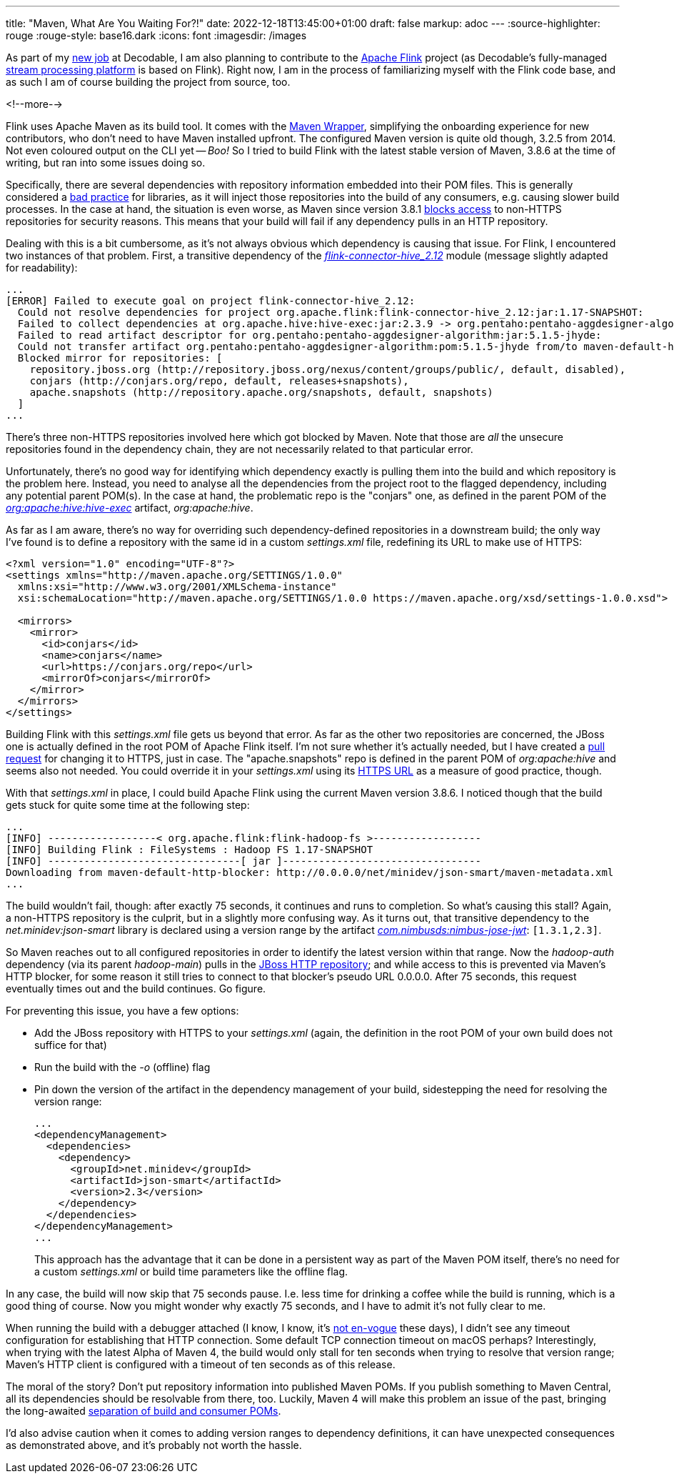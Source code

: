 ---
title: "Maven, What Are You Waiting For?!"
date: 2022-12-18T13:45:00+01:00
draft: false
markup: adoc
---
:source-highlighter: rouge
:rouge-style: base16.dark
:icons: font
:imagesdir: /images
ifdef::env-github[]
:imagesdir: ../../static/images
endif::[]

As part of my link:/blog/why-i-joined-decodable/[new job] at Decodable,
I am also planning to contribute to the https://flink.apache.org/[Apache Flink] project
(as Decodable's fully-managed https://www.decodable.co/product[stream processing platform] is based on Flink).
Right now, I am in the process of familiarizing myself with the Flink code base,
and as such I am of course building the project from source, too.

<!--more-->

Flink uses Apache Maven as its build tool.
It comes with the https://maven.apache.org/wrapper/[Maven Wrapper],
simplifying the onboarding experience for new contributors,
who don't need to have Maven installed upfront.
The configured Maven version is quite old though, 3.2.5 from 2014.
Not even coloured output on the CLI yet -- _Boo!_
So I tried to build Flink with the latest stable version of Maven, 3.8.6 at the time of writing,
but ran into some issues doing so.

Specifically, there are several dependencies with repository information embedded into their POM files.
This is generally considered a https://blog.sonatype.com/2009/02/why-putting-repositories-in-your-poms-is-a-bad-idea/[bad practice] for libraries,
as it will inject those repositories into the build of any consumers,
e.g. causing slower build processes.
In the case at hand, the situation is even worse,
as Maven since version 3.8.1 https://maven.apache.org/docs/3.8.1/release-notes.html[blocks access] to non-HTTPS repositories for security reasons.
This means that your build will fail if any dependency pulls in an HTTP repository.

Dealing with this is a bit cumbersome, as it's not always obvious which dependency is causing that issue.
For Flink, I encountered two instances of that problem.
First, a transitive dependency of the https://github.com/apache/flink/tree/master/flink-connectors/flink-connector-hive[_flink-connector-hive_2.12_] module
(message slightly adapted for readability):

[source,bash,linenums=true]
----
...
[ERROR] Failed to execute goal on project flink-connector-hive_2.12:
  Could not resolve dependencies for project org.apache.flink:flink-connector-hive_2.12:jar:1.17-SNAPSHOT:
  Failed to collect dependencies at org.apache.hive:hive-exec:jar:2.3.9 -> org.pentaho:pentaho-aggdesigner-algorithm:jar:5.1.5-jhyde:
  Failed to read artifact descriptor for org.pentaho:pentaho-aggdesigner-algorithm:jar:5.1.5-jhyde:
  Could not transfer artifact org.pentaho:pentaho-aggdesigner-algorithm:pom:5.1.5-jhyde from/to maven-default-http-blocker (http://0.0.0.0/):
  Blocked mirror for repositories: [
    repository.jboss.org (http://repository.jboss.org/nexus/content/groups/public/, default, disabled),
    conjars (http://conjars.org/repo, default, releases+snapshots),
    apache.snapshots (http://repository.apache.org/snapshots, default, snapshots)
  ]
...
----

There's three non-HTTPS repositories involved here which got blocked by Maven.
Note that those are _all_ the unsecure repositories found in the dependency chain, they are not necessarily related to that particular error.

Unfortunately, there's no good way for identifying which dependency exactly is pulling them into the build and which repository is the problem here.
Instead, you need to analyse all the dependencies from the project root to the flagged dependency, including any potential parent POM(s).
In the case at hand, the problematic repo is the "conjars" one, as defined in the parent POM of the https://repo1.maven.org/maven2/org/apache/hive/hive-exec/2.3.9/[_org:apache:hive:hive-exec_] artifact, _org:apache:hive_.

As far as I am aware, there's no way for overriding such dependency-defined repositories in a downstream build;
the only way I've found is to define a repository with the same id in a custom _settings.xml_ file, redefining its URL to make use of HTTPS:

[source,xml,linenums=true]
----
<?xml version="1.0" encoding="UTF-8"?>
<settings xmlns="http://maven.apache.org/SETTINGS/1.0.0"
  xmlns:xsi="http://www.w3.org/2001/XMLSchema-instance"
  xsi:schemaLocation="http://maven.apache.org/SETTINGS/1.0.0 https://maven.apache.org/xsd/settings-1.0.0.xsd">

  <mirrors>
    <mirror>
      <id>conjars</id>
      <name>conjars</name>
      <url>https://conjars.org/repo</url>
      <mirrorOf>conjars</mirrorOf>
    </mirror>
  </mirrors>
</settings>
----

Building Flink with this _settings.xml_ file gets us beyond that error.
As far as the other two repositories are concerned,
the JBoss one is actually defined in the root POM of Apache Flink itself.
I'm not sure whether it's actually needed, but I have created a https://github.com/apache/flink/pull/21524[pull request] for changing it to HTTPS, just in case.
The "apache.snapshots" repo is defined in the parent POM of _org:apache:hive_ and seems also not needed.
You could override it in your _settings.xml_ using its https://repository.apache.org/content/groups/snapshots/[HTTPS URL] as a measure of good practice, though.

With that _settings.xml_ in place, I could build Apache Flink using the current Maven version 3.8.6.
I noticed though that the build gets stuck for quite some time at the following step:

[source,bash,linenums=true]
----
...
[INFO] ------------------< org.apache.flink:flink-hadoop-fs >------------------
[INFO] Building Flink : FileSystems : Hadoop FS 1.17-SNAPSHOT
[INFO] --------------------------------[ jar ]---------------------------------
Downloading from maven-default-http-blocker: http://0.0.0.0/net/minidev/json-smart/maven-metadata.xml
...
----

The build wouldn't fail, though: after exactly 75 seconds, it continues and runs to completion.
So what's causing this stall?
Again, a non-HTTPS repository is the culprit, but in a slightly more confusing way.
As it turns out, that transitive dependency to the _net.minidev:json-smart_ library is declared using a version range by the artifact https://mvnrepository.com/artifact/com.nimbusds/nimbus-jose-jwt/4.41.1[_com.nimbusds:nimbus-jose-jwt_]: `[1.3.1,2.3]`.

So Maven reaches out to all configured repositories in order to identify the latest version within that range.
Now the _hadoop-auth_ dependency (via its parent _hadoop-main_) pulls in the http://repository.jboss.org/nexus/content/groups/public/[JBoss HTTP repository];
and while access to this is prevented via Maven's HTTP blocker, for some reason it still tries to connect to that blocker's pseudo URL 0.0.0.0.
After 75 seconds, this request eventually times out and the build continues.
Go figure.

For preventing this issue, you have a few options:

* Add the JBoss repository with HTTPS to your _settings.xml_ (again, the definition in the root POM of your own build does not suffice for that)
* Run the build with the _-o_ (offline) flag
* Pin down the version of the artifact in the dependency management of your build, sidestepping the need for resolving the version range:
+
[source,xml,linenums=true]
----
...
<dependencyManagement>
  <dependencies>
    <dependency>
      <groupId>net.minidev</groupId>
      <artifactId>json-smart</artifactId>
      <version>2.3</version>
    </dependency>
  </dependencies>
</dependencyManagement>
...
----
+
This approach has the advantage that it can be done in a persistent way as part of the Maven POM itself, there's no need for a custom _settings.xml_ or build time parameters like the offline flag.

In any case, the build will now skip that 75 seconds pause.
I.e. less time for drinking a coffee while the build is running, which is a good thing of course.
Now you might wonder why exactly 75 seconds,
and I have to admit it's not fully clear to me.

When running the build with a debugger attached
(I know, I know, it's https://twitter.com/gunnarmorling/status/1603291378166992898[not en-vogue] these days),
I didn't see any timeout configuration for establishing that HTTP connection.
Some default TCP connection timeout on macOS perhaps?
Interestingly, when trying with the latest Alpha of Maven 4,
the build would only stall for ten seconds when trying to resolve that version range;
Maven's HTTP client is configured with a timeout of ten seconds as of this release.

The moral of the story?
Don't put repository information into published Maven POMs.
If you publish something to Maven Central, all its dependencies should be resolvable from there, too.
Luckily, Maven 4 will make this problem an issue of the past,
bringing the long-awaited https://maarten.mulders.it/talks/#whats-cooking-in-maven[separation of build and consumer POMs].

I'd also advise caution when it comes to adding version ranges to dependency definitions,
it can have unexpected consequences as demonstrated above, and it's probably not worth the hassle.
